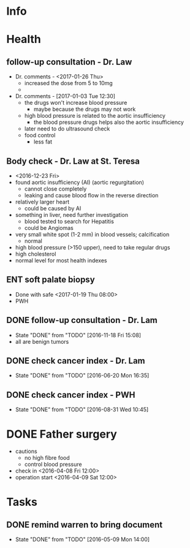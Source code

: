 * Info

* Health

** follow-up consultation - Dr. Law
   - Dr. comments - <2017-01-26 Thu>
     - increased the dose from 5 to 10mg
     - 
   - Dr. comments - [2017-01-03 Tue 12:30]
     - the drugs won't increase blood pressure
       - maybe because the drugs may not work
     - high blood pressure is related to the aortic insufficiency
       - the blood pressure drugs helps also the aortic insufficiency
     - later need to do ultrasound check
     - food control
       - less fat
** Body check - Dr. Law at St. Teresa
   - <2016-12-23 Fri>
   - found aortic insufficiency (AI) (aortic regurgitation)
     - cannot close completely
     - leaking and cause blood flow in the reverse direction
   - relatively larger heart
     - could be caused by AI
   - something in liver, need further investigation
     - blood tested to search for Hepatitis
     - could be Angiomas
   - very small white spot (1-2 mm) in blood vessels; calcification
     - normal
   - high blood pressure (>150 upper), need to take regular drugs
   - high cholesterol
   - normal level for most health indexes
** ENT soft palate biopsy
   - Done with safe <2017-01-19 Thu 08:00>
   - PWH
** DONE follow-up consultation - Dr. Lam
   CLOSED: [2016-11-18 Fri 15:08] SCHEDULED: <2016-11-17 Thu 10:00>
   - State "DONE"       from "TODO"       [2016-11-18 Fri 15:08]
   - all are benign tumors 
      
** DONE check cancer index - Dr. Lam
   CLOSED: [2016-06-20 Mon 16:35] SCHEDULED: <2016-06-20 Mon 10:30>
   - State "DONE"       from "TODO"       [2016-06-20 Mon 16:35]
** DONE check cancer index - PWH
   CLOSED: [2016-08-31 Wed 10:45] SCHEDULED: <2016-07-04 Mon>
   - State "DONE"       from "TODO"       [2016-08-31 Wed 10:45]
* DONE Father surgery
  CLOSED: [2016-04-15 Fri 20:00]
  - cautions
    - no high fibre food
    - control blood pressure
  - check in <2016-04-08 Fri 12:00>
  - operation start <2016-04-09 Sat 12:00>

* Tasks
  

** DONE remind warren to bring document
   CLOSED: [2016-05-09 Mon 21:04] SCHEDULED: <2016-05-09 Mon 12:00>
   - State "DONE"       from "TODO"       [2016-05-09 Mon 14:00]
